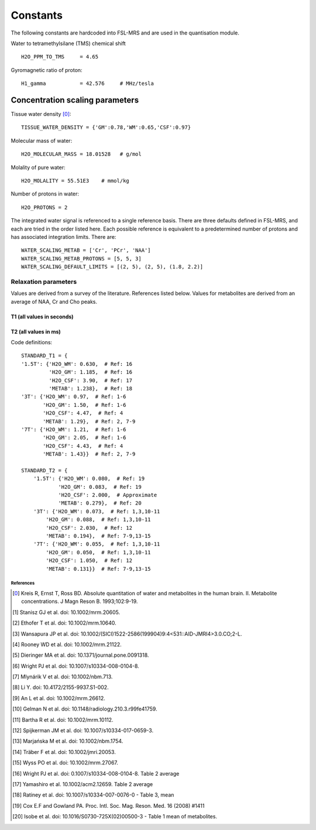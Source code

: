 .. _constants:

Constants
=========

The following constants are hardcoded into FSL-MRS and are used in the quantisation module.

Water to tetramethylsilane (TMS) chemical shift ::
    
    H2O_PPM_TO_TMS     = 4.65

Gyromagnetic ratio of proton::

    H1_gamma           = 42.576     # MHz/tesla

Concentration scaling parameters
~~~~~~~~~~~~~~~~~~~~~~~~~~~~~~~~

Tissue water density [0]_::

    TISSUE_WATER_DENSITY = {'GM':0.78,'WM':0.65,'CSF':0.97} 

Molecular mass of water::

    H2O_MOLECULAR_MASS = 18.01528   # g/mol

Molality of pure water::

    H2O_MOLALITY = 55.51E3    # mmol/kg     

Number of protons in water::

    H2O_PROTONS = 2

The integrated water signal is referenced to a single reference basis.
There are three defaults defined in FSL-MRS, and each are tried in the order listed here.
Each possible reference is equivalent to a predetermined number of protons and has associated integration limits.
There are::

    WATER_SCALING_METAB = ['Cr', 'PCr', 'NAA']
    WATER_SCALING_METAB_PROTONS = [5, 5, 3]
    WATER_SCALING_DEFAULT_LIMITS = [(2, 5), (2, 5), (1.8, 2.2)]

Relaxation parameters
*********************
Values are derived from a survey of the literature. References listed below. Values for metabolites are derived from an average of NAA, Cr and Cho peaks.

T1 (all values in seconds)
__________________________
.. csv-table::
    :header: "Field strength (T)", "Water: WM", "Water: GM", "Water: CSF" , "Metabolites" 
    :widths: 10, 10, 10, 10, 10

    1.5,	    0.63,	1.19,	3.90,	1.24
    3,	        0.97,	1.50,	4.47,	1.29
    7,	        1.21,	2.05,	4.43,	1.43
    References,	"1-6, 16",	"1-6, 16",	"4, 17",	    "2, 7-9, 17"

T2 (all values in ms)
__________________________
.. csv-table::
    :header: "Field strength (T)", "Water: WM", "Water: GM", "Water: CSF" , "Metabolites" 
    :widths: 10, 10, 10, 10, 10

    1.5,	    80,	      83,	2000,	279
    3,	        73,	      88,	2030,	194 
    7,	        55,	      50,	1050,	131
    References,	"1-3, 10-11, 19",	"1-3, 10-11, 19",	"12, -", "7-9, 13-15, 20"

Code definitions::

    STANDARD_T1 = {
    '1.5T': {'H2O_WM': 0.630,  # Ref: 16
             'H2O_GM': 1.185,  # Ref: 16
             'H2O_CSF': 3.90,  # Ref: 17
             'METAB': 1.238},  # Ref: 18
    '3T': {'H2O_WM': 0.97,  # Ref: 1-6
           'H2O_GM': 1.50,  # Ref: 1-6
           'H2O_CSF': 4.47,  # Ref: 4
           'METAB': 1.29},  # Ref: 2, 7-9
    '7T': {'H2O_WM': 1.21,  # Ref: 1-6
           'H2O_GM': 2.05,  # Ref: 1-6
           'H2O_CSF': 4.43,  # Ref: 4
           'METAB': 1.43}}  # Ref: 2, 7-9

    STANDARD_T2 = {
        '1.5T': {'H2O_WM': 0.080,  # Ref: 19
                'H2O_GM': 0.083,  # Ref: 19
                'H2O_CSF': 2.000,  # Approximate
                'METAB': 0.279},  # Ref: 20
        '3T': {'H2O_WM': 0.073,  # Ref: 1,3,10-11
            'H2O_GM': 0.088,  # Ref: 1,3,10-11
            'H2O_CSF': 2.030,  # Ref: 12
            'METAB': 0.194},  # Ref: 7-9,13-15
        '7T': {'H2O_WM': 0.055,  # Ref: 1,3,10-11
            'H2O_GM': 0.050,  # Ref: 1,3,10-11
            'H2O_CSF': 1.050,  # Ref: 12
            'METAB': 0.131}}  # Ref: 7-9,13-15


References
----------

.. [0] Kreis R, Ernst T, Ross BD. Absolute quantitation of water and metabolites in the human brain. II. Metabolite concentrations. J Magn Reson B. 1993;102:9-19.
.. [1] Stanisz GJ et al. doi: 10.1002/mrm.20605.
.. [2] Ethofer T et al. doi: 10.1002/mrm.10640.
.. [3] Wansapura JP et al. doi: 10.1002/(SICI)1522-2586(199904)9:4<531::AID-JMRI4>3.0.CO;2-L.
.. [4] Rooney WD et al. doi: 10.1002/mrm.21122.
.. [5] Dieringer MA et al. doi: 10.1371/journal.pone.0091318.
.. [6] Wright PJ et al. doi: 10.1007/s10334-008-0104-8.
.. [7] Mlynárik V et al. doi: 10.1002/nbm.713.
.. [8] Li Y. doi: 10.4172/2155-9937.S1-002.
.. [9] An L et al. doi: 10.1002/mrm.26612.
.. [10] Gelman N et al. doi: 10.1148/radiology.210.3.r99fe41759.
.. [11] Bartha R et al. doi: 10.1002/mrm.10112.
.. [12] Spijkerman JM et al. doi: 10.1007/s10334-017-0659-3.
.. [13] Marjańska M et al. doi: 10.1002/nbm.1754.
.. [14] Träber F et al. doi: 10.1002/jmri.20053.
.. [15] Wyss PO et al. doi: 10.1002/mrm.27067.
.. [16] Wright PJ et al. doi: 0.1007/s10334-008-0104-8. Table 2 average
.. [17] Yamashiro et al. 10.1002/acm2.12659. Table 2 average
.. [18] Ratiney et al. doi: 10.1007/s10334-007-0076-0 - Table 3, mean
.. [19] Cox E.F and Gowland PA. Proc. Intl. Soc. Mag. Reson. Med. 16 (2008) #1411
.. [20] Isobe et al. doi: 10.1016/S0730-725X(02)00500-3 - Table 1 mean of metabolites.

